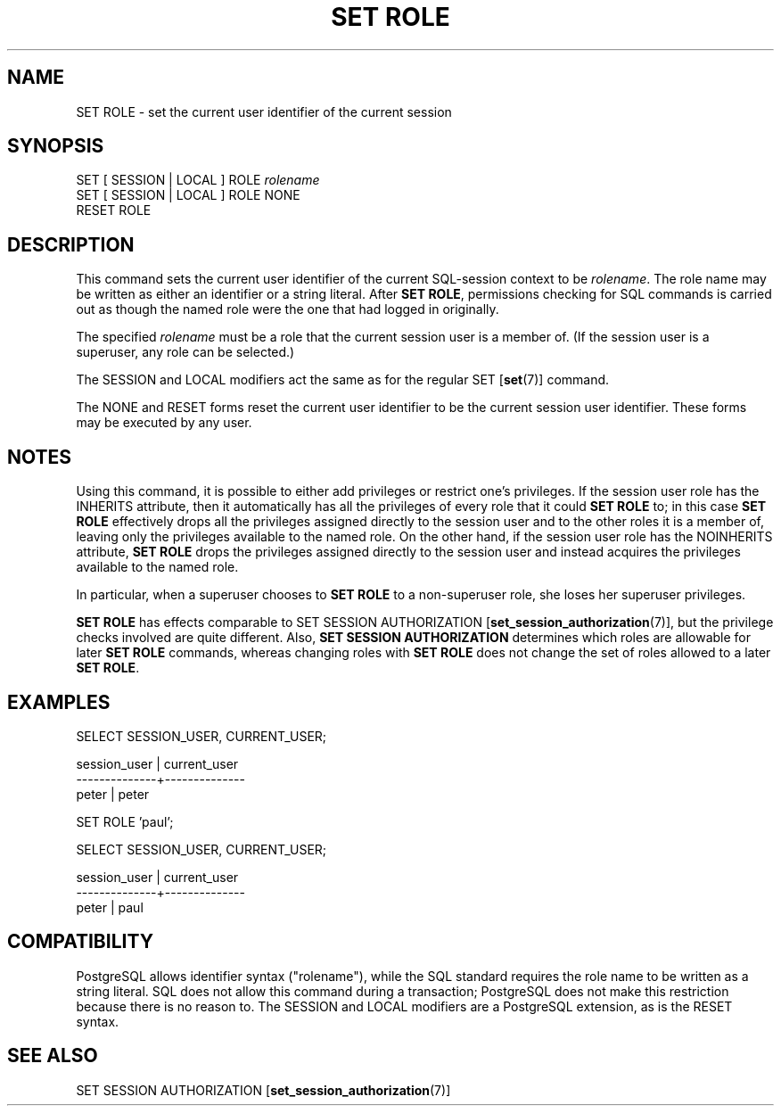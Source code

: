 .\\" auto-generated by docbook2man-spec $Revision: 1.1.1.1 $
.TH "SET ROLE" "" "2005-11-05" "SQL - Language Statements" "SQL Commands"
.SH NAME
SET ROLE \- set the current user identifier of the current session

.SH SYNOPSIS
.sp
.nf
SET [ SESSION | LOCAL ] ROLE \fIrolename\fR
SET [ SESSION | LOCAL ] ROLE NONE
RESET ROLE
.sp
.fi
.SH "DESCRIPTION"
.PP
This command sets the current user
identifier of the current SQL-session context to be \fIrolename\fR. The role name may be
written as either an identifier or a string literal.
After \fBSET ROLE\fR, permissions checking for SQL commands
is carried out as though the named role were the one that had logged
in originally.
.PP
The specified \fIrolename\fR
must be a role that the current session user is a member of.
(If the session user is a superuser, any role can be selected.)
.PP
The SESSION and LOCAL modifiers act the same
as for the regular SET [\fBset\fR(7)]
command.
.PP
The NONE and RESET forms reset the current
user identifier to be the current session user identifier.
These forms may be executed by any user.
.SH "NOTES"
.PP
Using this command, it is possible to either add privileges or restrict
one's privileges. If the session user role has the INHERITS
attribute, then it automatically has all the privileges of every role that
it could \fBSET ROLE\fR to; in this case \fBSET ROLE\fR
effectively drops all the privileges assigned directly to the session user
and to the other roles it is a member of, leaving only the privileges
available to the named role. On the other hand, if the session user role
has the NOINHERITS attribute, \fBSET ROLE\fR drops the
privileges assigned directly to the session user and instead acquires the
privileges available to the named role.
.PP
In particular, when a superuser chooses to \fBSET ROLE\fR to a
non-superuser role, she loses her superuser privileges.
.PP
\fBSET ROLE\fR has effects comparable to
SET SESSION AUTHORIZATION [\fBset_session_authorization\fR(7)], but the privilege
checks involved are quite different. Also,
\fBSET SESSION AUTHORIZATION\fR determines which roles are
allowable for later \fBSET ROLE\fR commands, whereas changing
roles with \fBSET ROLE\fR does not change the set of roles
allowed to a later \fBSET ROLE\fR.
.SH "EXAMPLES"
.sp
.nf
SELECT SESSION_USER, CURRENT_USER;

 session_user | current_user 
--------------+--------------
 peter        | peter

SET ROLE 'paul';

SELECT SESSION_USER, CURRENT_USER;

 session_user | current_user 
--------------+--------------
 peter        | paul
.sp
.fi
.SH "COMPATIBILITY"
.PP
PostgreSQL
allows identifier syntax ("rolename"), while
the SQL standard requires the role name to be written as a string
literal. SQL does not allow this command during a transaction;
PostgreSQL does not make this
restriction because there is no reason to.
The SESSION and LOCAL modifiers are a
PostgreSQL extension, as is the
RESET syntax.
.SH "SEE ALSO"
SET SESSION AUTHORIZATION [\fBset_session_authorization\fR(7)]
